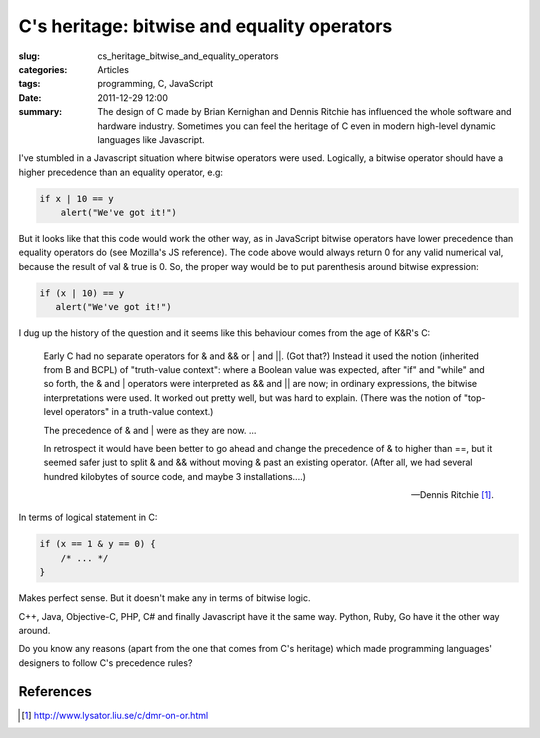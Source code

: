 C's heritage: bitwise and equality operators
============================================

:slug: cs_heritage_bitwise_and_equality_operators
:categories: Articles
:tags: programming, C, JavaScript
:date: 2011-12-29 12:00

:summary: The design of C made by Brian Kernighan and Dennis Ritchie has influenced the whole software and hardware industry. Sometimes you can feel the heritage of C even in modern high-level dynamic languages like Javascript.

I've stumbled in a Javascript situation where bitwise operators were used.
Logically, a bitwise operator should have a higher precedence than an
equality operator, e.g:

.. code-block:: js

  if x | 10 == y
      alert("We've got it!")

But it looks like that this code would work the other way, as in JavaScript
bitwise operators have lower precedence than equality operators do (see
Mozilla's JS reference). The code above would always return 0 for any valid
numerical val, because the result of val & true is 0. So, the proper way
would be to put parenthesis around bitwise expression:

.. code-block:: js

  if (x | 10) == y
     alert("We've got it!")

I dug up the history of the question and it seems like this behaviour
comes from the age of K&R's C:

.. epigraph::

   Early C had no separate operators for & and && or | and ||. (Got that?)
   Instead it used the notion (inherited from B and BCPL) of "truth-value
   context": where a Boolean value was expected, after "if" and "while"
   and so forth, the & and | operators were interpreted as && and || are
   now; in ordinary expressions, the bitwise interpretations were used.
   It worked out pretty well, but was hard to explain. (There was the notion
   of "top-level operators" in a truth-value context.)

   The precedence of & and | were as they are now.
   ...

   In retrospect it would have been better to go ahead and change the
   precedence of & to higher than ==, but it seemed safer just to split
   & and && without moving & past an existing operator. (After all, we
   had several hundred kilobytes of source code, and maybe 3
   installations....)

   -- Dennis Ritchie [1]_.

In terms of logical statement in C:

.. code-block:: c

  if (x == 1 & y == 0) {
      /* ... */
  }

Makes perfect sense. But it doesn't make any in terms of bitwise logic.

C++, Java, Objective-C, PHP, C# and finally Javascript have it the same
way. Python, Ruby, Go have it the other way around.

Do you know any reasons (apart from the one that comes from C's heritage)
which made programming languages' designers to follow C's precedence rules?


References
----------

.. [1] http://www.lysator.liu.se/c/dmr-on-or.html
